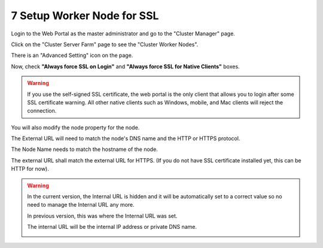 #############################
7 Setup Worker Node for SSL
#############################

Login to the Web Portal as the master administrator and go to the "Cluster Manager" page. 

.. image:: _static/image_s7_1_1.png

Click on the "Cluster Server Farm" page to see the "Cluster Worker Nodes".

.. image:: _static/image_s7_1_2.png

There is an "Advanced Setting" icon on the page.

.. image:: _static/image_s7_1_3.png

Now, check **"Always force SSL on Login"** and **"Always force SSL for Native Clients"** boxes.

.. warning::

  If you use the self-signed SSL certificate, the web portal is the only client that allows you to login after some SSL certificate warning. All other native clients such as Windows, mobile, and Mac clients will reject the connection.

.. image:: _static/image_s7_1_4.png

You will also modify the node property for the node.

The External URL will need to match the node's DNS name and the HTTP or HTTPS protocol.

.. image:: _static/image_s7_1_5.png

The Node Name needs to match the hostname of the node.

.. image:: _static/image036.jpg

The external URL shall match the external URL for HTTPS. (If you do not have SSL certificate installed yet, this can be HTTP for now).



.. warning::

    In the current version, the Internal URL is hidden and it will be automatically set to a correct value so no need to manage the Internal URL any more.
    
    In previous version, this was where the Internal URL was set.
    
    The internal URL will be the internal IP address or private DNS name.

    .. image:: _static/image037.jpg
